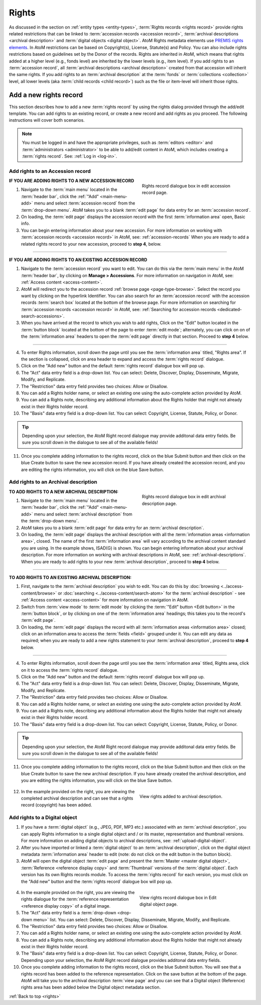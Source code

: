 .. _rights:

======
Rights
======

As discussed in the section on :ref:`entity types <entity-types>`,
:term:`Rights records <rights record>` provide rights related restrictions
that can be linked to :term:`accession records <accession record>`,
:term:`archival descriptions <archival description>` and
:term:`digital objects <digital object>`. AtoM Rights metadata elements use
`PREMIS rights elements <http://www.loc.gov/standards/premis/>`__. In AtoM
restrictions can be based on Copyright(s), License, Statute(s) and Policy.
You can also include rights restrictions based on guidelines set by the
Donor of the records. Rights are inherited in AtoM, which means that rights
added at a higher level (e.g., fonds level) are inherited by the lower levels
(e.g., item level). If you add rights to an
:term:`accession record`, all
:term:`archival descriptions <archival description>` created from that
accession will inherit the same rights. If you add rights to an
:term:`archival description` at the :term:`fonds` or
:term:`collections <collection>` level, all lower levels (aka
:term:`child records <child record>`) such as the file or item-level will
inherit those rights.

Add a new rights record
=======================

This section describes how to add a new :term:`rights record` by using the
rights dialog provided through the add/edit template. You can add rights to
an existing record, or create a new record and add rights as you proceed. The
following instructions will cover both scenarios.

.. NOTE::

   You must be logged in and have the appropriate privileges, such as
   :term:`editors <editor>` and :term:`administrators <administrator>` to be
   able to add/edit content in AtoM, which includes creating a
   :term:`rights record`. See: :ref:`Log in <log-in>`.

.. _add-rights-accession:

Add rights to an Accession record
---------------------------------

.. figure:: images/accession-rights.png
   :align: right
   :figwidth: 40%
   :width: 100%
   :alt: Rights record dialogue box in edit accession record page

   Rights record dialogue box in edit accession record page.

.. |plus| image:: images/plus-sign.png
   :height: 18
   :width: 18

**IF YOU ARE ADDING RIGHTS TO A NEW ACCESSION RECORD**

1. Navigate to the :term:`main menu` located in the :term:`header bar`, click
   the |plus| :ref:`"Add" <main-menu-add>` menu and select
   :term:`accession record` from the :term:`drop-down menu`. AtoM takes you to
   a blank :term:`edit page` for data entry for an :term:`accession record`.


2. On loading, the :term:`edit page` displays the accession record with the
   first :term:`information area` open, Basic info.

3. You can begin entering information about your new accession. For more
   information on working with :term:`accession records <accession record>` in
   AtoM, see: :ref:`accession-records` When you are ready to add a related
   rights record to your new accession, proceed to **step 4**, below.

-------

**IF YOU ARE ADDING RIGHTS TO AN EXISTING ACCESSION RECORD**

1. Navigate to the :term:`accession record` you want to edit. You can do this
   via the :term:`main menu` in the AtoM :term:`header bar`, by clicking on
   **Manage > Accessions**. For more information on navigation in AtoM,
   see: :ref:`Access content <access-content>`.

2. AtoM will redirect you to the accession record :ref:`browse page
   <page-type-browse>`. Select the record you want by clicking on the
   hyperlink Identifier. You can also search for an :term:`accession record`
   with the accession records :term:`search box` located at the bottom of the
   browse page. For more information on searching for :term:`accession records
   <accession record>` in AtoM, see: :ref:`Searching for accession records
   <dedicated-search-accessions>`.

3. When you have arrived at the record to which you wish to add rights, Click
   on the "Edit" button located in the :term:`button block` located at the
   bottom of the page to enter :term:`edit mode`; alternately, you can click
   on on of the :term:`information area` headers to open the :term:`edit page`
   directly in that section. Proceed to **step 4** below.

-------

4. To enter Rights information, scroll down the page until you see the
   :term:`information area` titled, "Rights area". If the section is collapsed,
   click on area header to expand and access the :term:`rights record` dialogue.

5. Click on the "Add new" button and the default :term:`rights record`
   dialogue box will pop up.

6. The "Act" data entry field is a drop-down list. You can select: Delete,
   Discover, Display, Disseminate, Migrate, Modify, and Replicate.

7. The "Restriction" data entry field provides two choices: Allow or
   Disallow.

8. You can add a Rights holder name, or select an existing one using the
   auto-complete action provided by AtoM.

9. You can add a Rights note, describing any additional information about the
   Rights holder that might not already exist in their Rights holder record.

10. The "Basis" data entry field is a drop-down list. You can select:
    Copyright, License, Statute, Policy, or Donor.

.. TIP::

   Depending upon your selection, the AtoM Right record dialogue may provide
   additonal data entry fields. Be sure you scroll down in the dialogue to
   see all of the available fields!

11. Once you complete adding information to the rights record, click on the
    blue Submit button and then click on the blue Create button to save the
    new accession record. If you have already created the accession record,
    and you are editing the rights information, you will click on the blue
    Save button.

Add rights to an Archival description
-------------------------------------

.. figure:: images/archdescription-rights.*
   :align: right
   :figwidth: 40%
   :width: 100%
   :alt: Rights record dialogue box in edit archival description page

   Rights record dialogue box in edit archival description page.

**TO ADD RIGHTS TO A NEW ARCHIVAL DESCRIPTION:**

1. Navigate to the :term:`main menu` located in the :term:`header bar`,
   click the |plus| :ref:`"Add" <main-menu-add>` menu and select
   :term:`archival description` from the :term:`drop-down menu`.

2. AtoM takes you to a blank :term:`edit page` for data entry for an
   :term:`archival description`.

3. On loading, the :term:`edit page` displays the archival description with
   all the :term:`information areas <information area>`, closed. The name of
   the first :term:`information area` will vary according to the archival
   content standard you are using. In the example shows, ISAD(G) is shown.
   You can begin entering information about your archival description. For
   more information on working with archival descriptions in AtoM, see:
   :ref:`archival-descriptions`. When you are ready to add rights to your new
   :term:`archival description`, proceed to **step 4** below.

-------

**TO ADD RIGHTS TO AN EXISTING ARCHIVAL DESCRIPTION:**

1. First, navigate to the :term:`archival description` you wish to edit. You
   can do this by :doc:`browsing <../access-content/browse>` or
   :doc:`searching <../access-content/search-atom>` for the
   :term:`archival description` - see :ref:`Access content <access-content>`
   for more information on navigation in AtoM.

2. Switch from :term:`view mode` to :term:`edit mode` by clicking the
   :term:`"Edit" button <Edit button>` in the :term:`button block`, or by
   clicking on one of the :term:`information area` headings; this takes you
   to the record's :term:`edit page`.

3. On loading, the :term:`edit page` displays the record with all
   :term:`information areas <information area>` closed; click on an
   information area to access the :term:`fields <field>` grouped under it.
   You can edit any data as required; when you are ready to add a new rights
   statement to your :term:`archival description`, proceed to **step 4**
   below.

-------

4. To enter Rights information, scroll down the page until you see the
   :term:`information area` titled, Rights area, click on it to access the
   :term:`rights record` dialogue.

5. Click on the "Add new" button and the default :term:`rights record`
   dialogue box will pop up.

6. The "Act" data entry field is a drop-down list. You can select: Delete,
   Discover, Display, Disseminate, Migrate, Modify, and Replicate.

7. The "Restriction" data entry field provides two choices: Allow or
   Disallow.

8. You can add a Rights holder name, or select an existing one using the
   auto-complete action provided by AtoM.

9. You can add a Rights note, describing any additional information about the
   Rights holder that might not already exist in their Rights holder record.

10. The "Basis" data entry field is a drop-down list. You can select:
    Copyright, License, Statute, Policy, or Donor.

.. TIP::

   Depending upon your selection, the AtoM Right record dialogue may provide
   additonal data entry fields. Be sure you scroll down in the dialogue to
   see all of the available fields!

11. Once you complete adding information to the rights record, click on the
    blue Submit button and then click on the blue Create button to save the
    new archival description. If you have already created the archival
    description, and you are editing the rights information, you will click
    on the blue Save button.


  .. figure:: images/recordrights.*
   :align: right
   :figwidth: 40%
   :width: 100%
   :alt: View rights added to archival description

   View rights added to archival description.


12. In the example provided on the right, you are viewing the completed
    archival description and can see that a rights record (copyright) has
    been added.

Add rights to a Digital object
------------------------------

1. If you have a :term:`digital object` (e.g., JPEG, PDF, MP3 etc.) associated
   with an :term:`archival description`, you can apply Rights information to a
   single digital object and / or its master, representation and thumbnail
   versions. For more information on adding digital objects to archival
   descriptions, see: :ref:`upload-digital-object`.

2. After you have imported or linked a :term:`digital object` to an
   :term:`archival description`, click on the digital object metadata
   :term:`information area` header to edit (note: do not click on
   the edit button in the button block).

3. AtoM will open the digital object :term:`edit page` and present the
   :term:`Master <master digital object>`,
   :term:`Reference <reference display copy>` and :term:`Thumbnail` versions of
   the :term:`digital object`. Each version has its own Rights records module.
   To access the :term:`rights record` for each version, you must click on the
   "Add new" button and the :term:`rights record` dialogue box will pop up.

  .. figure:: images/digitalobject-rights.*
   :align: right
   :figwidth: 40%
   :width: 100%
   :alt: View rights record dialogue box in Edit digital object page

   View rights record dialogue box in Edit digital object page.


4. In the example provided on the right, you are viewing the rights dialogue
   for the :term:`reference representation <reference display copy>` of a
   digital image.

5. The "Act" data entry field is a :term:`drop-down <drop-down menu>` list.
   You can select: Delete, Discover, Display, Disseminate, Migrate, Modify,
   and Replicate.

6. The "Restriction" data entry field provides two choices: Allow or
   Disallow.

7. You can add a Rights holder name, or select an existing one using the
   auto-complete action provided by AtoM.

8. You can add a Rights note, describing any additional information about the
   Rights holder that might not already exist in their Rights holder record.

9. The "Basis" data entry field is a drop-down list. You can select:
   Copyright, License, Statute, Policy, or Donor. Depending upon your
   selection, the AtoM Right record dialogue provides additonal data entry
   fields.

10. Once you complete adding information to the rights record, click on the
    blue Submit button. You will see that a rights record has been added to
    the reference representation. Click on the save button at the bottom of
    the page. AtoM will take you to the archival description :term:`view page`
    and you can  see that a Digital object (Reference) rights area has been
    added below the Digital object metadata section.

:ref:`Back to top <rights>`

